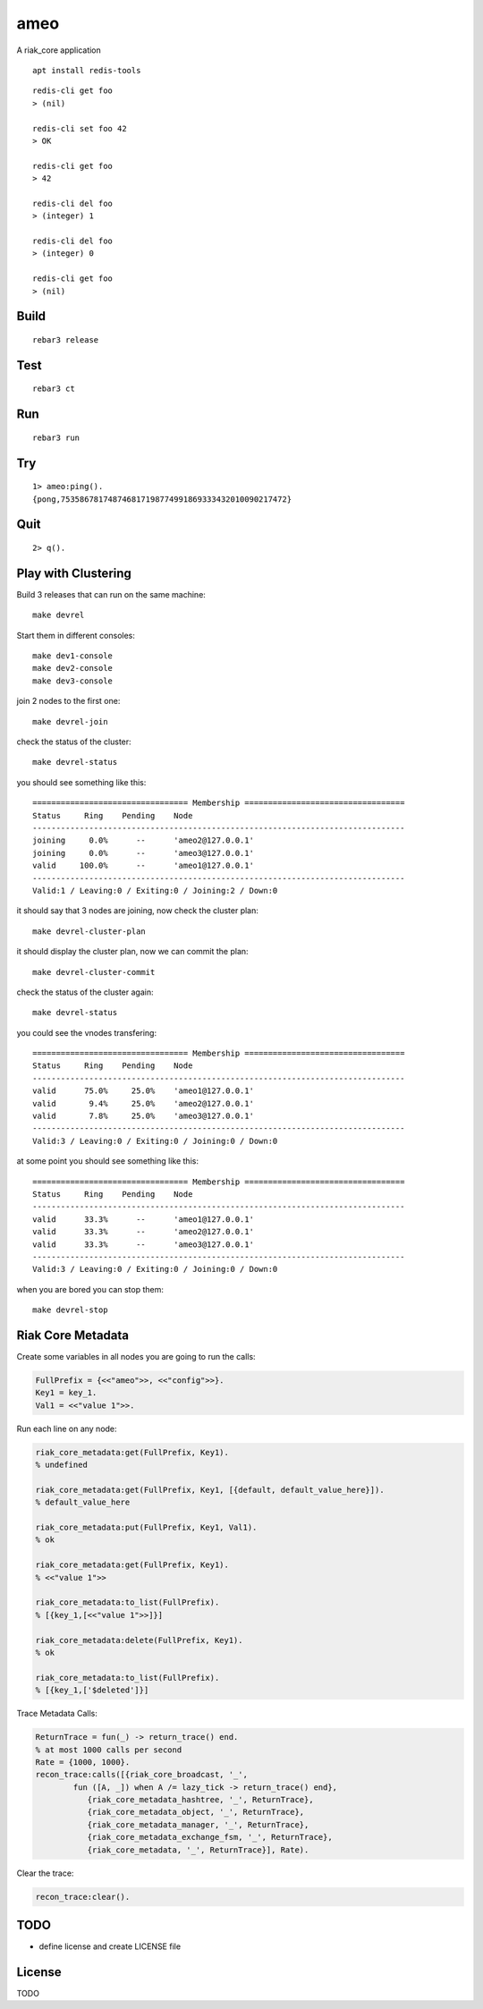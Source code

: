 ameo
===========

A riak_core application

::

    apt install redis-tools

::

    redis-cli get foo
    > (nil)

    redis-cli set foo 42
    > OK

    redis-cli get foo
    > 42

    redis-cli del foo
    > (integer) 1

    redis-cli del foo
    > (integer) 0

    redis-cli get foo
    > (nil)


Build
-----

::

    rebar3 release

Test
----

::

    rebar3 ct

Run
---

::

    rebar3 run

Try
---

::

    1> ameo:ping().
    {pong,753586781748746817198774991869333432010090217472}

Quit
----

::

    2> q().

Play with Clustering
--------------------

Build 3 releases that can run on the same machine::

    make devrel

Start them in different consoles::

    make dev1-console
    make dev2-console
    make dev3-console

join 2 nodes to the first one::

    make devrel-join

check the status of the cluster::

    make devrel-status

you should see something like this::

    ================================= Membership ==================================
    Status     Ring    Pending    Node
    -------------------------------------------------------------------------------
    joining     0.0%      --      'ameo2@127.0.0.1'
    joining     0.0%      --      'ameo3@127.0.0.1'
    valid     100.0%      --      'ameo1@127.0.0.1'
    -------------------------------------------------------------------------------
    Valid:1 / Leaving:0 / Exiting:0 / Joining:2 / Down:0

it should say that 3 nodes are joining, now check the cluster plan::

    make devrel-cluster-plan

it should display the cluster plan, now we can commit the plan::

    make devrel-cluster-commit

check the status of the cluster again::

    make devrel-status

you could see the vnodes transfering::

    ================================= Membership ==================================
    Status     Ring    Pending    Node
    -------------------------------------------------------------------------------
    valid      75.0%     25.0%    'ameo1@127.0.0.1'
    valid       9.4%     25.0%    'ameo2@127.0.0.1'
    valid       7.8%     25.0%    'ameo3@127.0.0.1'
    -------------------------------------------------------------------------------
    Valid:3 / Leaving:0 / Exiting:0 / Joining:0 / Down:0

at some point you should see something like this::

    ================================= Membership ==================================
    Status     Ring    Pending    Node
    -------------------------------------------------------------------------------
    valid      33.3%      --      'ameo1@127.0.0.1'
    valid      33.3%      --      'ameo2@127.0.0.1'
    valid      33.3%      --      'ameo3@127.0.0.1'
    -------------------------------------------------------------------------------
    Valid:3 / Leaving:0 / Exiting:0 / Joining:0 / Down:0

when you are bored you can stop them::

    make devrel-stop

Riak Core Metadata
------------------

Create some variables in all nodes you are going to run the calls:

.. code-block:: erlang

    FullPrefix = {<<"ameo">>, <<"config">>}.
    Key1 = key_1.
    Val1 = <<"value 1">>.

Run each line on any node:

.. code-block:: erlang

    riak_core_metadata:get(FullPrefix, Key1).
    % undefined

    riak_core_metadata:get(FullPrefix, Key1, [{default, default_value_here}]).
    % default_value_here

    riak_core_metadata:put(FullPrefix, Key1, Val1).
    % ok

    riak_core_metadata:get(FullPrefix, Key1).
    % <<"value 1">>

    riak_core_metadata:to_list(FullPrefix).
    % [{key_1,[<<"value 1">>]}]

    riak_core_metadata:delete(FullPrefix, Key1).
    % ok

    riak_core_metadata:to_list(FullPrefix).
    % [{key_1,['$deleted']}]

Trace Metadata Calls:

.. code-block:: erlang

	ReturnTrace = fun(_) -> return_trace() end.
	% at most 1000 calls per second
	Rate = {1000, 1000}.
	recon_trace:calls([{riak_core_broadcast, '_',
		fun ([A, _]) when A /= lazy_tick -> return_trace() end},
		   {riak_core_metadata_hashtree, '_', ReturnTrace},
		   {riak_core_metadata_object, '_', ReturnTrace},
		   {riak_core_metadata_manager, '_', ReturnTrace},
		   {riak_core_metadata_exchange_fsm, '_', ReturnTrace},
		   {riak_core_metadata, '_', ReturnTrace}], Rate).

Clear the trace:

.. code-block:: erlang

	recon_trace:clear().


TODO
----

* define license and create LICENSE file

License
-------

TODO

